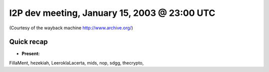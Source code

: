 I2P dev meeting, January 15, 2003 @ 23:00 UTC
=============================================

(Courtesy of the wayback machine http://www.archive.org/)

Quick recap
-----------

* **Present:**

FillaMent,
hezekiah,
LeeroklaLacerta,
mids,
nop,
sdgg,
thecrypto,
